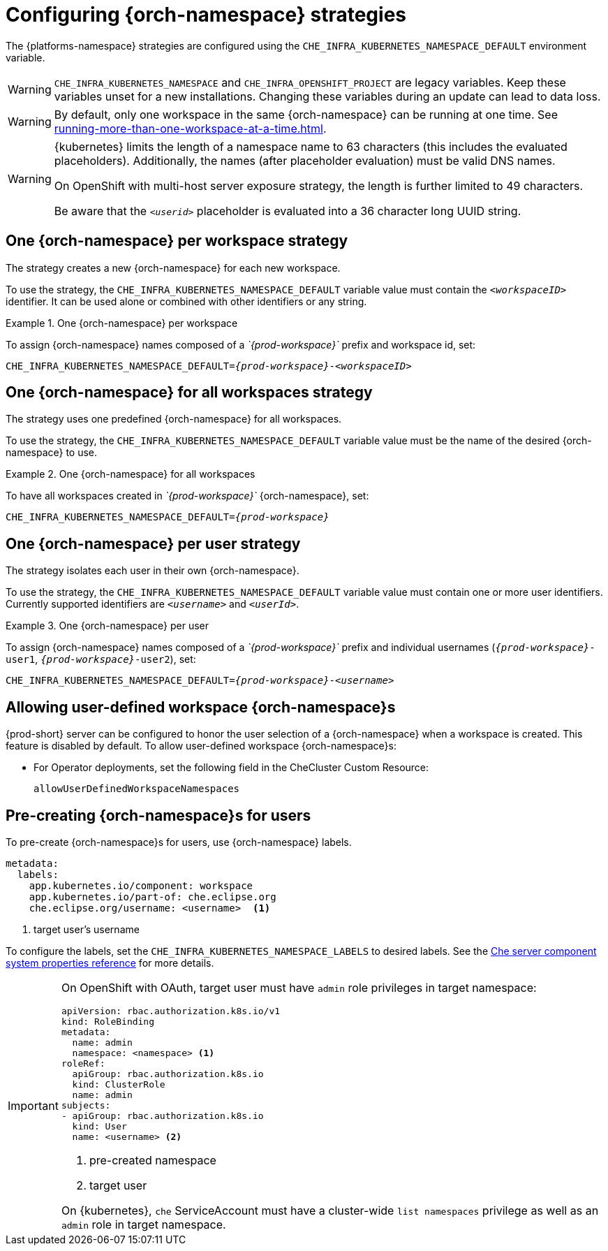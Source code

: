 
[id="configuring-namespace-strategies_{context}"]
= Configuring {orch-namespace} strategies

ifeval::["{project-context}" == "che"]
NOTE: The term _{orch-namespace}_ ({kubernetes}) is used interchangeably with _project_ (OpenShift).
endif::[]

The {platforms-namespace} strategies are configured using the `CHE_INFRA_KUBERNETES_NAMESPACE_DEFAULT` environment variable.

WARNING: `CHE_INFRA_KUBERNETES_NAMESPACE` and `CHE_INFRA_OPENSHIFT_PROJECT` are legacy variables. Keep these variables unset for a new installations. Changing these variables during an update can lead to data loss.

WARNING: By default, only one workspace in the same {orch-namespace} can be running at one time. See xref:running-more-than-one-workspace-at-a-time.adoc[].

[WARNING]
====
{kubernetes} limits the length of a namespace name to 63 characters (this includes the evaluated placeholders). Additionally, the names (after placeholder evaluation) must be valid DNS names.

On OpenShift with multi-host server exposure strategy, the length is further limited to 49 characters.

Be aware that the `_<userid>_` placeholder is evaluated into a 36 character long UUID string.
====


== One {orch-namespace} per workspace strategy

The strategy creates a new {orch-namespace} for each new workspace.

To use the strategy, the `CHE_INFRA_KUBERNETES_NAMESPACE_DEFAULT` variable value must contain the `_<workspaceID>_` identifier. It can be used alone or combined with other identifiers or any string.

.One {orch-namespace} per workspace
====
To assign {orch-namespace} names composed of a __`{prod-workspace}`__ prefix and workspace id, set:

[subs="+quotes,+attributes"]
----
CHE_INFRA_KUBERNETES_NAMESPACE_DEFAULT=__{prod-workspace}__-__<workspaceID>__
----
====

== One {orch-namespace} for all workspaces strategy

The strategy uses one predefined {orch-namespace} for all workspaces.

To use the strategy, the `CHE_INFRA_KUBERNETES_NAMESPACE_DEFAULT` variable value must be the name of the desired {orch-namespace} to use.

.One {orch-namespace} for all workspaces
====
To have all workspaces created in __`{prod-workspace}`__ {orch-namespace}, set:

[subs="+quotes,+attributes"]
----
CHE_INFRA_KUBERNETES_NAMESPACE_DEFAULT=__{prod-workspace}__
----
====

== One {orch-namespace} per user strategy

The strategy isolates each user in their own {orch-namespace}.

To use the strategy, the `CHE_INFRA_KUBERNETES_NAMESPACE_DEFAULT` variable value must contain one or more user identifiers. Currently supported identifiers are `_<username>_` and `_<userId>_`.

.One {orch-namespace} per user
====
To assign {orch-namespace} names composed of a __`{prod-workspace}`__ prefix and individual usernames (`__{prod-workspace}__-user1`, `__{prod-workspace}__-user2`), set:

[subs="+quotes,+attributes"]
----
CHE_INFRA_KUBERNETES_NAMESPACE_DEFAULT=__{prod-workspace}__-__<username>__
----
====

== Allowing user-defined workspace {orch-namespace}s

{prod-short} server can be configured to honor the user selection of a {orch-namespace} when a workspace is created. This feature is disabled by default. To allow user-defined workspace {orch-namespace}s:

ifeval::["{project-context}" == "che"]
* For Helm Chart deployments, set the following environment variable in the {prod-short} ConfigMap:
+
----
CHE_INFRA_KUBERNETES_NAMESPACE_ALLOW__USER__DEFINED=true
----
endif::[]

* For Operator deployments, set the following field in the CheCluster Custom Resource:
+
----
allowUserDefinedWorkspaceNamespaces
----

== Pre-creating {orch-namespace}s for users

To pre-create {orch-namespace}s for users, use {orch-namespace} labels.

----
metadata:
  labels:
    app.kubernetes.io/component: workspace
    app.kubernetes.io/part-of: che.eclipse.org
    che.eclipse.org/username: <username>  <1>
----
<1> target user's username

To configure the labels, set the `CHE_INFRA_KUBERNETES_NAMESPACE_LABELS` to desired labels. See the xref:installation-guide:advanced-configuration-options-for-the-che-server-component.adoc#che-server-component-system-properties-reference_advanced-configuration-options-for-the-che-server-component[Che server component system properties reference] for more details.

[IMPORTANT]
====
On OpenShift with OAuth, target user must have `admin` role privileges in target namespace:
----
apiVersion: rbac.authorization.k8s.io/v1
kind: RoleBinding
metadata:
  name: admin
  namespace: <namespace> <1>
roleRef:
  apiGroup: rbac.authorization.k8s.io
  kind: ClusterRole
  name: admin
subjects:
- apiGroup: rbac.authorization.k8s.io
  kind: User
  name: <username> <2>
----
<1> pre-created namespace
<2> target user

On {kubernetes}, `che` ServiceAccount must have a cluster-wide `list namespaces` privilege as well as an `admin` role in target namespace.
====
